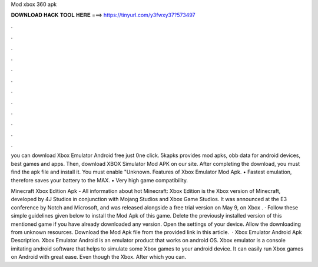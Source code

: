 Mod xbox 360 apk



𝐃𝐎𝐖𝐍𝐋𝐎𝐀𝐃 𝐇𝐀𝐂𝐊 𝐓𝐎𝐎𝐋 𝐇𝐄𝐑𝐄 ===> https://tinyurl.com/y3fwxy37?573497



.



.



.



.



.



.



.



.



.



.



.



.

you can download Xbox Emulator Android free just 0ne click. 5kapks provides mod apks, obb data for android devices, best games and apps. Then, download XBOX Simulator Mod APK on our site. After completing the download, you must find the apk file and install it. You must enable "Unknown. Features of Xbox Emulator Mod Apk. • Fastest emulation, therefore saves your battery to the MAX. • Very high game compatibility.

Minecraft Xbox Edition Apk - All information about hot  Minecraft: Xbox Edition is the Xbox version of Minecraft, developed by 4J Studios in conjunction with Mojang Studios and Xbox Game Studios. It was announced at the E3 conference by Notch and Microsoft, and was released alongside a free trial version on May 9, on Xbox . · Follow these simple guidelines given below to install the Mod Apk of this game. Delete the previously installed version of this mentioned game if you have already downloaded any version. Open the settings of your device. Allow the downloading from unknown resources. Download the Mod Apk file from the provided link in this article.  · Xbox Emulator Android Apk Description. Xbox Emulator Android is an emulator product that works on android OS. Xbox emulator is a console imitating android software that helps to simulate some Xbox games to your android device. It can easily run Xbox games on Android with great ease. Even though the Xbox. After which you can.
